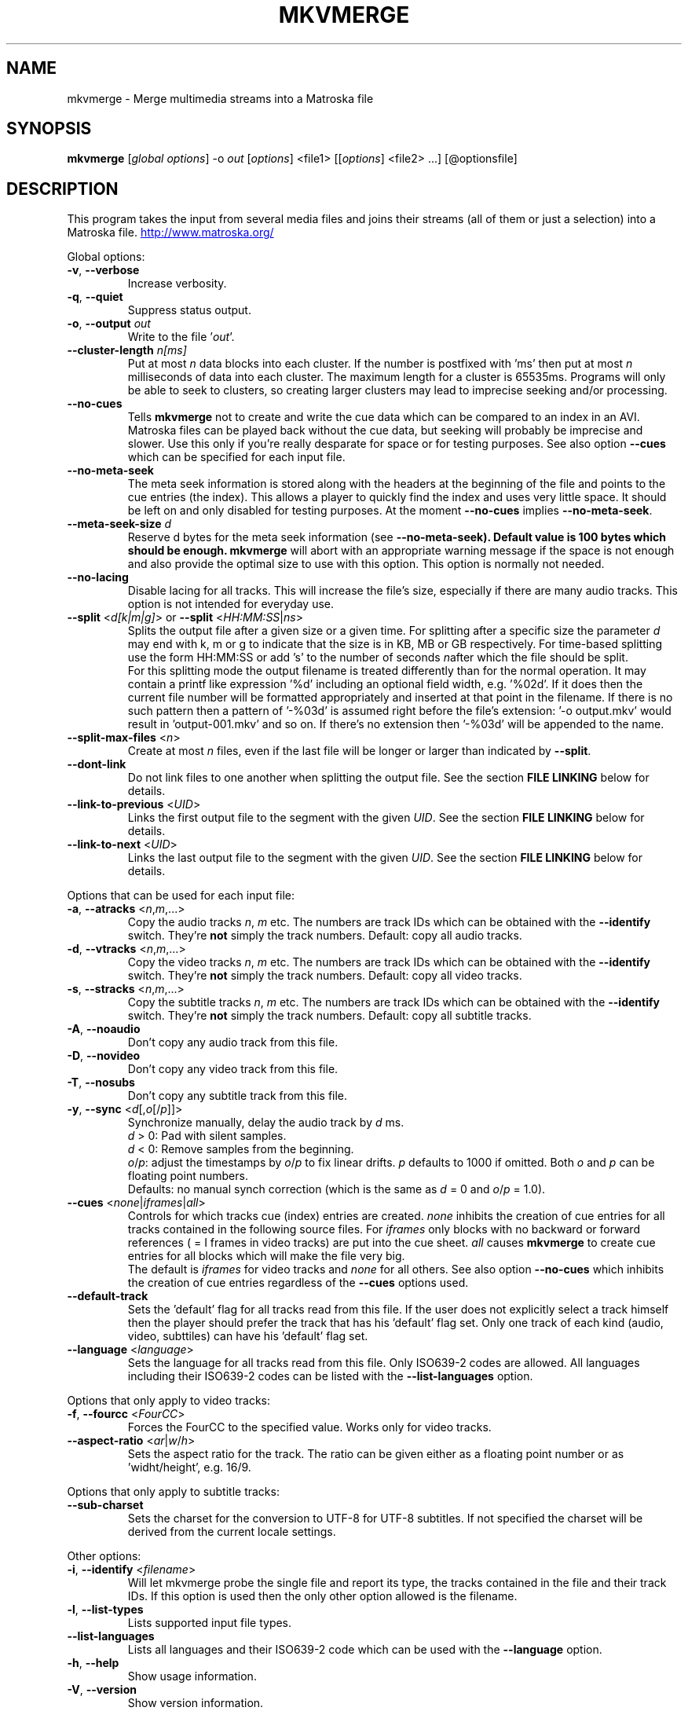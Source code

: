 .TH MKVMERGE "1" "April 2003" "mkvmerge v0.4.3" "User Commands"
.SH NAME
mkvmerge \- Merge multimedia streams into a Matroska file
.SH SYNOPSIS
.B mkvmerge
[\fIglobal options\fR] \-o \fIout\fR [\fIoptions\fR] <file1> [[\fIoptions\fR] <file2> ...] [@optionsfile]
.SH DESCRIPTION
.LP
This program takes the input from several media files and joins
their streams (all of them or just a selection) into a Matroska file.
.UR http://www.matroska.org/
.UE
.LP
Global options:
.TP
\fB\-v\fR, \fB\-\-verbose\fR
Increase verbosity.
.TP
\fB\-q\fR, \fB\-\-quiet\fR
Suppress status output.
.TP
\fB\-o\fR, \fB\-\-output\fR \fIout\fR
Write to the file '\fIout\fR'.
.TP
\fB\-\-cluster\-length \fR \fIn[ms]\fR
Put at most \fIn\fR data blocks into each cluster. If the number is
postfixed with 'ms' then put at most \fIn\fR milliseconds of data into
each cluster. The maximum length for a cluster is 65535ms. Programs will
only be able to seek to clusters, so creating larger clusters may lead to
imprecise seeking and/or processing.
.TP
\fB\-\-no\-cues\fR
Tells \fBmkvmerge\fR not to create and write the cue data which can be compared
to an index in an AVI. Matroska files can be played back without the cue
data, but seeking will probably be imprecise and slower. Use this only if
you're really desparate for space or for testing purposes. See also option
\fB\-\-cues\fR which can be specified for each input file.
.TP
\fB\-\-no\-meta\-seek\fR
The meta seek information is stored along with the headers at the beginning
of the file and points to the cue entries (the index). This allows a player
to quickly find the index and uses very little space. It should be left on
and only disabled for testing purposes. At the moment \fB\-\-no\-cues\fR
implies \fB\-\-no\-meta\-seek\fR.
.TP
\fB\-\-meta\-seek\-size\fR \fId\fR
Reserve \fRd\fR bytes for the meta seek information (see
\fB\-\-no\-meta\-seek). Default value is 100 bytes which should be enough.
\fBmkvmerge\fR will abort with an appropriate warning message if the space
is not enough and also provide the optimal size to use with this option.
This option is normally not needed.
.TP
\fB\-\-no\-lacing\fR
Disable lacing for all tracks. This will increase the file's size, especially
if there are many audio tracks. This option is not intended for everyday use.
.TP
\fB\-\-split\fR <\fId[k|m|g]\fR> or \fB\-\-split\fR <\fIHH:MM:SS\fR|\fIns\fR>
Splits the output file after a given size or a given time. For splitting after
a specific size the parameter \fId\fR may end with k, m or g to indicate
that the size is in KB, MB or GB respectively. For time-based splitting use
the form HH:MM:SS or add 's' to the number of seconds \fIn\fRafter which the
file should be split.
.br
For this splitting mode the output filename is treated differently than for
the normal operation. It may contain a printf like expression '%d' including
an optional field width, e.g. '%02d'. If it does then the current file number
will be formatted appropriately and inserted at that point in the filename.
If there is no such pattern then a pattern of '-%03d' is assumed right before
the file's extension: '-o output.mkv' would result in 'output-001.mkv' and
so on. If there's no extension then '-%03d' will be appended to the name.
.TP
\fB\-\-split\-max\-files\fR <\fIn\fR>
Create at most \fIn\fR files, even if the last file will be longer or larger
than indicated by \fB\-\-split\fR.
.TP
\fB\-\-dont\-link\fR
Do not link files to one another when splitting the output file. See the
section \fBFILE LINKING\fR below for details.
.TP
\fB\-\-link\-to\-previous\fR <\fIUID\fR>
Links the first output file to the segment with the given \fIUID\fR. See the
section \fBFILE LINKING\fR below for details.
.TP
\fB\-\-link\-to\-next\fR <\fIUID\fR>
Links the last output file to the segment with the given \fIUID\fR. See the
section \fBFILE LINKING\fR below for details.
.LP
Options that can be used for each input file:
.TP
\fB\-a\fR, \fB\-\-atracks\fR <\fIn\fR,\fIm\fR,...>
Copy the audio tracks \fIn\fR, \fIm\fR etc. The numbers are track IDs which
can be obtained with the \fB\-\-identify\fR switch. They're \fBnot\fR simply
the track numbers. Default: copy all audio tracks.
.TP
\fB\-d\fR, \fB\-\-vtracks\fR <\fIn\fR,\fIm\fR,...>
Copy the video tracks \fIn\fR, \fIm\fR etc. The numbers are track IDs which
can be obtained with the \fB\-\-identify\fR switch. They're \fBnot\fR simply
the track numbers. Default: copy all video tracks.
.TP
\fB\-s\fR, \fB\-\-stracks\fR <\fIn\fR,\fIm\fR,...>
Copy the subtitle tracks \fIn\fR, \fIm\fR etc. The numbers are track IDs which
can be obtained with the \fB\-\-identify\fR switch. They're \fBnot\fR simply
the track numbers. Default: copy all subtitle tracks.
.TP
\fB\-A\fR, \fB\-\-noaudio\fR
Don't copy any audio track from this file.
.TP
\fB\-D\fR, \fB\-\-novideo\fR
Don't copy any video track from this file.
.TP
\fB\-T\fR, \fB\-\-nosubs\fR
Don't copy any subtitle track from this file.
.TP
\fB\-y\fR, \fB\-\-sync\fR <\fId\fR[,\fIo\fR[/\fIp\fR]]>
Synchronize manually, delay the audio track by \fId\fR ms.
.br
\fId\fR > 0: Pad with silent samples.
.br
\fId\fR < 0: Remove samples from the beginning.
.br
\fIo\fR/\fIp\fR: adjust the timestamps by \fIo\fR/\fIp\fR to fix
linear drifts. \fIp\fR defaults to 1000 if omitted. Both \fIo\fR and
\fIp\fR can be floating point numbers.
.br
Defaults: no manual synch correction (which is the same as \fId\fR = 0 and
\fIo\fR/\fIp\fR = 1.0).
.TP
\fB\-\-cues\fR <\fInone\fR|\fIiframes\fR|\fIall\fR>
Controls for which tracks cue (index) entries are created. \fInone\fR inhibits
the creation of cue entries for all tracks contained in the following
source files. For \fIiframes\fR only blocks with no backward or forward
references ( = I frames in video tracks) are put into the cue sheet. \fIall\fR
causes \fBmkvmerge\fR to create cue entries for all blocks which will make
the file very big.
.br
The default is \fIiframes\fR for video tracks and \fInone\fR for all others.
See also option \fB\-\-no\-cues\fR which inhibits the creation of cue
entries regardless of the \fB\-\-cues\fR options used.
.TP
\fB\-\-default\-track\fR
Sets the 'default' flag for all tracks read from this file. If the user does
not explicitly select a track himself then the player should prefer the
track that has his 'default' flag set. Only one track of each kind (audio,
video, subttiles) can have his 'default' flag set.
.TP
\fB\-\-language\fR <\fIlanguage\fR>
Sets the language for all tracks read from this file. Only ISO639-2 codes
are allowed. All languages including their ISO639-2 codes can be listed
with the \fB\-\-list\-languages\fR option.
.LP
Options that only apply to video tracks:
.TP
\fB\-f\fR, \fB\-\-fourcc\fR <\fIFourCC\fR>
Forces the FourCC to the specified value. Works only for video tracks.
.TP
\fB\-\-aspect\-ratio\fR <\fIar\fR|\fIw\fR/\fIh\fR>
Sets the aspect ratio for the track. The ratio can be given either as a
floating point number or as 'widht/height', e.g. 16/9.
.LP
Options that only apply to subtitle tracks:
.TP
\fB\-\-sub\-charset\fR
Sets the charset for the conversion to UTF-8 for UTF-8 subtitles. If not
specified the charset will be derived from the current locale settings.
.LP
Other options:
.TP
\fB\-i\fR, \fB\-\-identify\fR <\fIfilename\fR>
Will let mkvmerge probe the single file and report its type, the tracks
contained in the file and their track IDs. If this option is used then the
only other option allowed is the filename.
.TP
\fB\-l\fR, \fB\-\-list\-types\fR
Lists supported input file types.
.TP
\fB\-\-list\-languages\fR
Lists all languages and their ISO639-2 code which can be used with the
\fB\-\-language\fR option.
.TP
\fB\-h\fR, \fB\-\-help\fR
Show usage information.
.TP
\fB\-V\fR, \fB\-\-version\fR
Show version information.
.TP
\fB@\fR\fIoptionsfile\fR
Reads additional command line arguments from the file \fIoptionsfile\fR.
Lines whose first non-whitespace character is a hash mark (#) are treated
as comments and ignored. Whitespaces at the start and end of a line will
be stripped. If a space is encountered and the line starts with '\-' then
the line will be split into exactly two arguments - the string before the
space and the string after it. There is no meta character escaping.
.br
The command line \fBmkvmerge \-o "my file.mkv" -A "a movie.avi" sound.ogg\fR
could be converted into the following option file:
.br
# Write to the file "my file.mkv".
.br
\-o my file.mkv
.br
# Only take the video from "a movie.avi".
.br
\-A a movie.avi
.br
sound.ogg


.SH USAGE
.LP
For each file the user can select which tracks \fBmkvmerge\fR should take.
They are all put into the file specified with '-o'. A list of known
(and supported) source formats can be obtained with the '-l' option.


.SH EXAMPLES
.LP
Let's assume you have a file called \fIMyMovie.avi\fP and the audio track in a
separate file, e.g. \fIMyMovie.wav\fP. First you want to encode the audio to
OGG:
.LP
$ \fBoggenc -q4 -oMyMovie.ogg MyMovie.wav\fP
.LP
After a couple of minutes you can join video and audio:
.LP
$ \fBmkvmerge -o MyMovie-with-sound.mkv MyMovie.avi MyMovie.ogg\fP
.LP
If your AVI already contains an audio track then it will be copied aswell
(if \fBmkvmerge\fR supports the audio format). To avoid that simply do
.LP
$ \fBmkvmerge -o MyMovie-with-sound.mkv -A MyMovie.avi MyMovie.ogg\fP
.LP
After some minutes of consideration you rip another audio track, e.g.
the director's comments or another language to \fIMyMovie-add-audio.wav\fP.
Encode it again and join it up with the other file:
.LP
$ \fBoggenc -q4 -oMyMovie-add-audio.ogg MyMovie-add-audio.wav\fP
.br
$ \fBmkvmerge -o MM-complete.mkv MyMovie-with-sound.mkv MyMovie-add-audio.ogg\fP
.LP
The same result can be achieved with
.LP
$ \fBmkvmerge -o MM-complete.mkv -A MyMovie.avi MyMovie.ogg \\\fP
.br
  \fBMyMovie-add-audio.ogg\fP
.LP
Now fire up mplayer and enjoy. If you have multiple audio tracks (or even
video tracks) then you can tell mplayer which track to play with the
\&'\fB-vid\fP' and '\fB-aid\fP' parameters. These are 0-based and do not
distinguish between video and audio.
.LP
If you need an audio track synchronized you can do that easily with
.LP
$ \fBmkvmerge -o goodsync.mkv -A source.avi -s 200 outofsync.ogg\fP
.LP
This would add 200ms of silence at the beginning of the audio tracks taken from
\fIoutofsync.ogg\fP. And \fB-s\fP always applies to all audio tracks in a
source file. If you want to apply \fB-s\fP only to a specific track then take
the same source file more than once and add \fB-a\fP and \fB-s\fP accordingly.
.LP
Some movies start synced correctly but slowly drift out of sync. For these
kind of movies you can specify a delay factor that is applied to all
timestamps - no data is added or removed. So if you make that factor too
big or too small you'll get bad results. An example is that an episode
I transcoded was 0.2 seconds out of sync at the end of the movie which
was 77340 frames long. At 29.97fps 0.2 seconds correspond to approx. 6
frames. So I did
.LP
$ \fBmkvmerge -o goodsync.mkv -s 0,77346/77340 outofsync.mkv\fP
.LP
The result was fine.
.LP
The sync options can also be used for subtitles in the same manner.
.LP
For text subtitles you can either use some Windows software (like
\fBSubRipper\fR) or the \fBsubrip\fR package found in \fBtranscode(1)\fR's
sources (in \fBcontrib/subrip\fR). The general process is:
.TP
1.
extract a raw subtitle stream from the source:
.br
$ \fBtccat -i /path/to/copied/dvd/ -T 1 -L | \\
.br
    tcextract -x ps1 -t vob -a 0x20 | \\
.br
    subtitle2pgm -o mymovie\fP
.TP
2.
convert the resulting PGM images to text with \fBgocr\fP:
.br
$ \fBpgm2txt mymovie\fP
.TP
3.
spell-check the resulting text files:
.br
$ \fBispell -d american *txt\fP
.TP
4.
convert the text files to a SRT file:
.br
$ \fBsrttool -s -w -i mymovie.srtx -o mymovie.srt\fP
.LP
The resulting file can be used as another input file for \fBmkvmerge\fR:
.LP
$ \fBmkvmerge -o mymovie.mkv mymovie.avi mymovie.srt\fP


.SH SUBTITLES
.LP
There are several text subtitle formats that can be embedded into Matroska.
At the moment \fBmkvmerge\fR supports only one simple text subtitle formats:
SRT (Subtitle Ripper). These subtitles must be recoded to UTF-8
so that they can be displayed correctly by a player. For recoded subtitles
Matroska specifies S_TEXT/UTF8 as the codec ID.
.LP
\fBmkvmerge\fR does this conversion automatically based on the system's current
locale. If the subtitle charset is not the same as
the system's current charset then the user can use \fB\-\-sub\-charset\fR
switch. If the subtitles are already encoded in UTF-8 then you can use
\fB\-\-sub\-charset UTF\-8\fR.


.SH FILE LINKING
.LP
Matroska supports file linking which simply says that a specific file is the
predecessor or successsor of the current file. To be precise, it's not really
the files that are linked but the Matroska segments. As most files will
probably only put one Matroska segment into a file I simply say 'file linking'
although 'segment linking' would be more appropriate.
.LP
Each segment is identified by a unique 128 bit wide segmend UID. This UID
is automatically generated by \fBmkvmerge\fR. The linking is done primarily
via putting the segment UIDs of the previous/next file into the segment
header information. \fBmkvinfo(1)\fR prints these UIDs if it finds them.
.LP
If a file is split into several smaller ones and linking is used then the
timecodes will not start at 0 again but will continue where the last file
has left off. This way the absolute time is kept even if the previous files
are not available (e.g. when streaming). If no linking is used then the
timecodes should start at 0 for each file. By default \fBmkvmerge\fR uses
file linking. If you don't want that you can turn it off with the
\'\fB\-\-dont\-link\fR\' option. This option is only useful if splitting
is activated as well.
.LP
Regardless of whether splitting is active or not the user can tell
\fBmkvmerge\fR to link the produced files to specific UIDs. This is achieved
with the options '\fB\-\-link\-to\-previous\fR' and '\fB\-\-link\-to\-next\fR'.
These options accept a segment UID in the format that \fBmkvinfo(1)\fR
outputs: 16 hexadecimal numbers between 0x00 and 0xff prefixed with '0x' each,
e.g. \fI0x41 0xda 0x73 0x66 0xd9 0xcf 0xb2 0x1e 0xae 0x78 0xeb 0xb4 0x5e 0xca
0xb3 0x93\fR. Alternatively a shorter form can be used: 16 hexadecimal numbers
between 0x00 and 0xff without the '0x' prefixes and without the spaces, e.g.
\fI41da7366d9cfb21eae78ebb45ecab393\fR.
.LP
If splitting is used then the first file is linked to the UID given with
\'\fB\-\-link\-to\-previous\fR\' and the last file is linked to the UID given
with \'\fB\-\-link\-to\-next\fR\'. If splitting is not used then the one
output file will be linked to both of the two UIDs.

.SH NOTES
.LP
What works:
.TP
*
AVI as the video and audio source (only raw PCM, MP3 and AC3 audio tracks at
the moment)
.TP
*
OGG as the source for video, audio (Vorbis, raw PCM, MP3 and AC3 audio) and
text streams (subtitles).
.TP
*
WAV as the audio source
.TP
*
AAC audio files (only those with ADTS headers before each packet)
.TP
*
AC3 audio files
.TP
*
DTS audio files
.TP
*
MP3 audio files
.TP
*
Track selection
.TP
*
Manual audio synchronization by adding silence/removing packets for Vorbis
audio and for text streams by adjusting the starting point and duration.
.TP
*
Manual audio synchronization for AAC, AC3, DTS and MP3 audio by duplicating
or removing packets at the beginning.
.TP
*
Text subtitles can be read from SRT (SubRipper / subrip) files or
taken from other OGM files.
.LP
What not works:
.TP
*
Manual audio synchronization for PCM sound (who needs it anyway?)
.LP
Planned functionality:
.TP
*
support for other subtitle formats
.TP
*
chapter information
.TP
*
a lot of other stuff, like tags, user information etc.
.SH AUTHOR
.I mkvmerge
was written by Moritz Bunkus <moritz@bunkus.org>.
.SH SEE ALSO
.BR mkvinfo (1)
.SH WWW
The newest version can always be found at
.UR http://www.bunkus.org/videotools/mkvtoolnix/
<http://www.bunkus.org/videotools/mkvtoolnix/>
.UE
